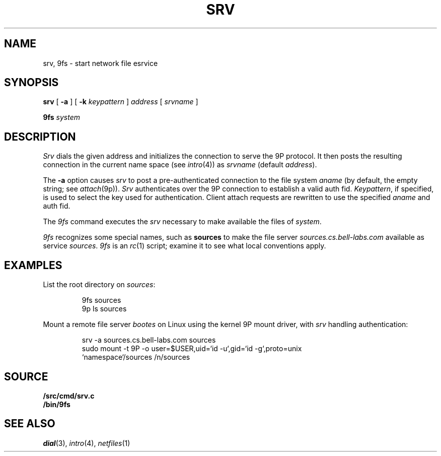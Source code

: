 .TH SRV 4
.SH NAME
srv, 9fs \- start network file esrvice
.SH SYNOPSIS
.B srv
[
.B -a
]
[
.B -k
.I keypattern
]
.I address
[
.I srvname
]
.PP
.B 9fs
.I system
.SH DESCRIPTION
.I Srv
dials the given address and initializes the connection to serve the 9P protocol.
It then posts the resulting connection in the current name space 
(see
.IR intro (4))
as
.I srvname 
(default
.IR address ).
.PP
The
.B -a
option causes
.I srv
to post a pre-authenticated connection to the file system
.I aname
(by default, the empty string;
see
.IR attach (9p)).
.I Srv
authenticates over the 9P connection to establish a valid auth fid.
.IR Keypattern ,
if specified, is used to select the key used for authentication.
Client attach requests are rewritten to use the specified
.I aname
and auth fid.
.PP
The
.I 9fs
command executes the
.I srv
necessary to make available the files of 
.IR system .
.PP
.I 9fs
recognizes some special names,
such as
.B sources
to make the file server
.I sources.cs.bell-labs.com
available as service
.IR sources .
.I 9fs
is an
.IR rc (1)
script; examine it to see what local conventions apply.
.SH EXAMPLES
List the root directory on 
.IR sources :
.IP
.EX
9fs sources
9p ls sources
.EE
.PP
Mount a remote file server 
.I bootes
on Linux using the kernel 9P mount driver,
with 
.I srv
handling authentication:
.IP
.EX
srv -a sources.cs.bell-labs.com sources
sudo mount -t 9P -o user=$USER,uid=`id -u`,gid=`id -g`,proto=unix
           `namespace`/sources /n/sources
.EE
.SH SOURCE
.B \*9/src/cmd/srv.c
.br
.B \*9/bin/9fs
.SH "SEE ALSO
.IR dial (3),
.IR intro (4),
.IR netfiles (1)
